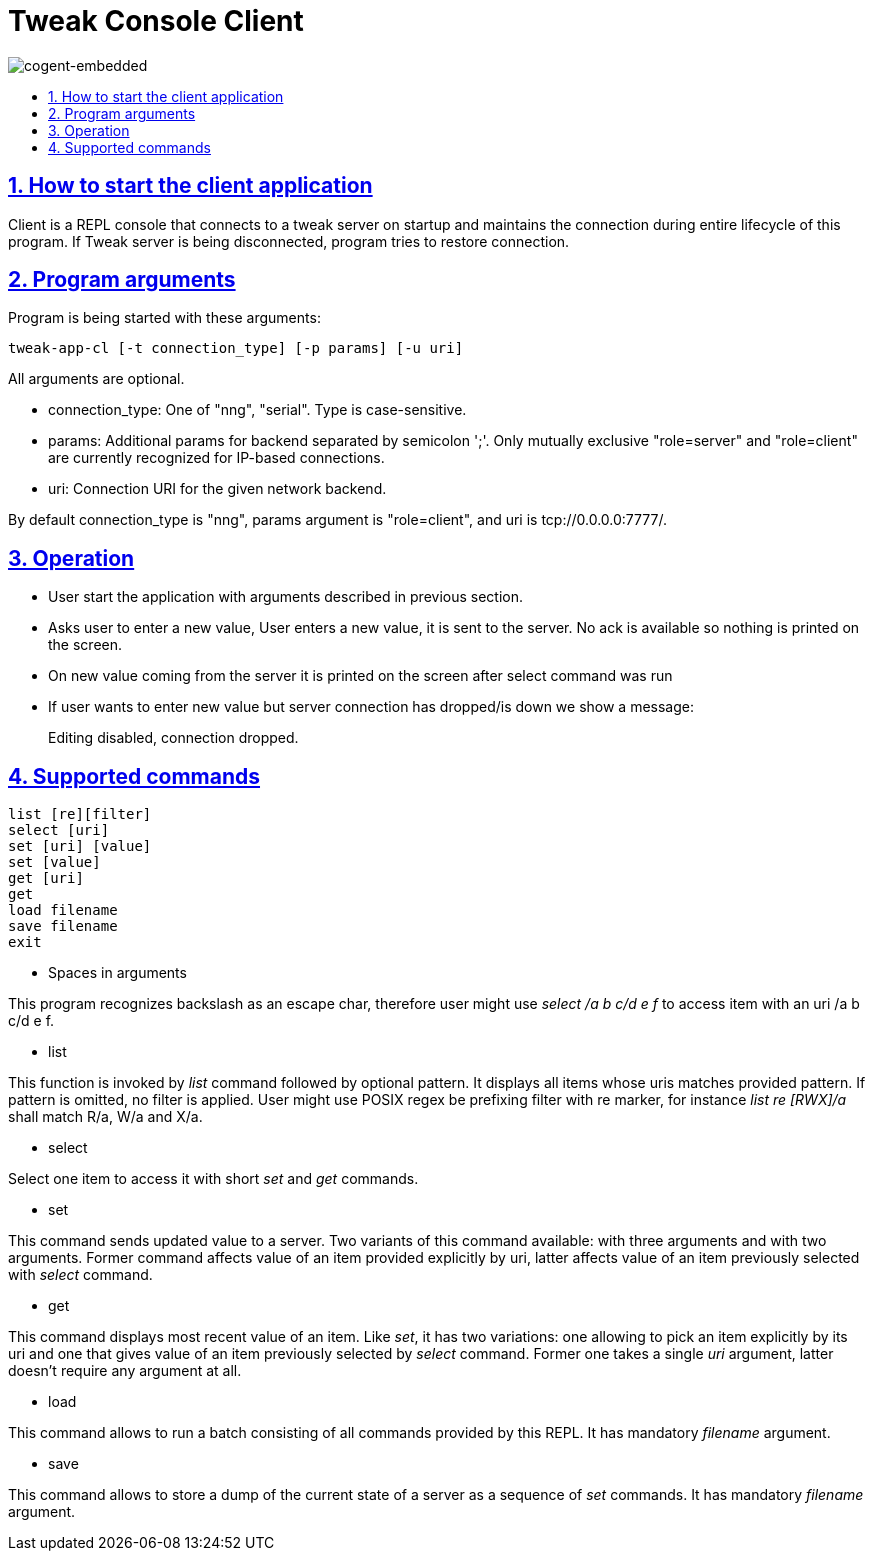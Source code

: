= Tweak Console Client
:idprefix:
:idseparator: -
:sectanchors:
:sectlinks:
:sectnumlevels: 6
:sectnums:
:toc: macro
:toclevels: 6
:toc-title:

image:./images/cogent-embedded.png[cogent-embedded]

toc::[]

== How to start the client application

Client is a REPL console that connects to a tweak server on startup and
maintains the connection during entire lifecycle of this program. If
Tweak server is being disconnected, program tries to restore connection.

== Program arguments

Program is being started with these arguments:

[source, sh]
----
tweak-app-cl [-t connection_type] [-p params] [-u uri]
----

All arguments are optional.

* connection_type: One of "nng", "serial". Type is case-sensitive.
* params: Additional params for backend separated by semicolon ';'. Only
mutually exclusive "role=server" and "role=client" are currently
recognized for IP-based connections.
* uri: Connection URI for the given network backend.

By default connection_type is "nng", params argument is "role=client",
and uri is tcp://0.0.0.0:7777/.

== Operation

* User start the application with arguments described in previous
section.
* Asks user to enter a new value, User enters a new value, it is sent to
the server. No ack is available so nothing is printed on the screen.
* On new value coming from the server it is printed on the screen after
select command was run
* If user wants to enter new value but server connection has dropped/is
down we show a message:
+
Editing disabled, connection dropped.

== Supported commands

[source, sh]
----
list [re][filter]
select [uri]
set [uri] [value]
set [value]
get [uri]
get
load filename
save filename
exit
----

* Spaces in arguments

This program recognizes backslash as an escape char, therefore user might use _select /a b c/d e f_ to access item with an uri /a b c/d e f.

* list

This function is invoked by _list_ command followed by optional pattern.
It displays all items whose uris matches provided pattern. If pattern is
omitted, no filter is applied. User might use POSIX regex be prefixing
filter with re marker, for instance _list re [RWX]/a_ shall match R/a,
W/a and X/a.

* select

Select one item to access it with short _set_ and _get_ commands.

* set

This command sends updated value to a server. Two variants of this
command available: with three arguments and with two arguments. Former
command affects value of an item provided explicitly by uri, latter
affects value of an item previously selected with _select_ command.

* get

This command displays most recent value of an item. Like _set_, it has
two variations: one allowing to pick an item explicitly by its uri and
one that gives value of an item previously selected by _select_ command.
Former one takes a single _uri_ argument, latter doesn't require any
argument at all.

* load

This command allows to run a batch consisting of all commands provided
by this REPL. It has mandatory _filename_ argument.

* save

This command allows to store a dump of the current state of a server as
a sequence of _set_ commands. It has mandatory _filename_ argument.
